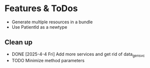 * Features & ToDos

- Generate multiple resources in a bundle
- Use PatientId as a newtype

** Clean up

- DONE [2025-4-4 Fri] Add more services and get rid of data_gen_svc
- TODO Minimize method parameters
